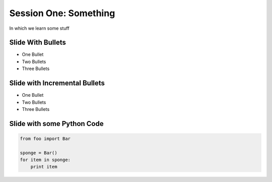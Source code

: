 
.. Foundations 2: Python slides file, created by
   hieroglyph-quickstart on Wed Apr  2 18:42:06 2014.

**********************
Session One: Something
**********************

In which we learn some stuff


Slide With Bullets
==================

* One Bullet
* Two Bullets
* Three Bullets

Slide with Incremental Bullets
==============================

.. rst-class:: build

* One Bullet 
* Two Bullets
* Three Bullets

Slide with some Python Code
===========================

.. code-block:: python

    from foo import Bar

    sponge = Bar()
    for item in sponge:
        print item


